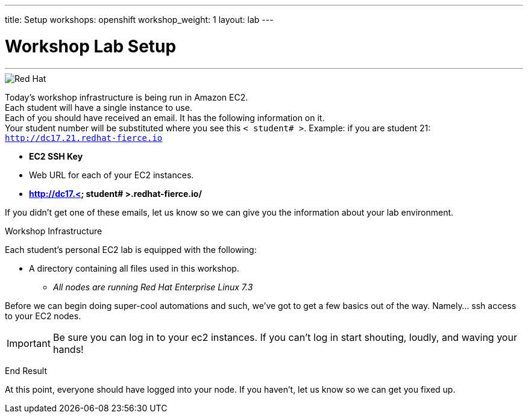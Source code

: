 ---
title: Setup
workshops: openshift
workshop_weight: 1
layout: lab
---

:source-highlighter: highlight.js
:source-language: bash
:imagesdir: /workshops/security_openshift/images


= Workshop Lab Setup

---
****

image::container-lab.001.png['Red Hat']

Today's workshop infrastructure is being run in Amazon EC2. +
Each student will have a single instance to use. +
Each of you should have received an email.  It has the following information on it. +
Your student number will be substituted where you see this `< student# >`.
Example: if you are student 21: `http://dc17.21.redhat-fierce.io`

- *EC2 SSH Key* +

- Web URL for each of your EC2 instances. +

- *http://dc17.< student# >.redhat-fierce.io/* +


If you didn't get one of these emails, let us know so we can give you the information about your lab environment.



****

[.lead]
Workshop Infrastructure


Each student's personal EC2 lab is equipped with the following:
****
*  A directory containing all files used in this workshop.

** _All nodes are running Red Hat Enterprise Linux 7.3_


.Setup Your Environment
****
Before we can begin doing super-cool automations and such, we've got to get a few basics out of the way.
Namely... ssh access to your EC2 nodes.





[IMPORTANT]
Be sure you can log in to your ec2 instances.  If you can't log in start shouting, loudly, and waving your hands!


[.lead]
End Result

At this point, everyone should have logged into your node.  If you haven't, let us know so we can get you fixed up.
